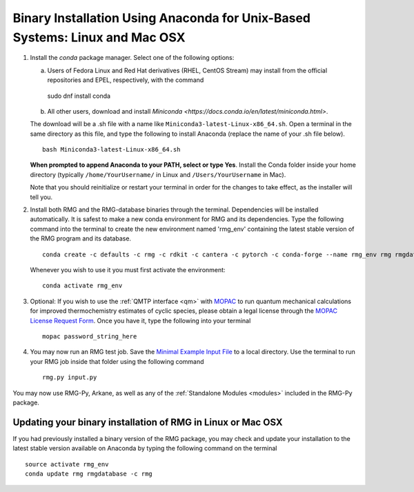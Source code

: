 .. _anacondaUser:

****************************************************************************
Binary Installation Using Anaconda for Unix-Based Systems: Linux and Mac OSX
****************************************************************************


#. Install the `conda` package manager. Select one of the following options:

   a. Users of Fedora Linux and Red Hat derivatives (RHEL, CentOS Stream) may install from the official repositories and EPEL, respectively, with the command ::

    sudo dnf install conda

   b. All other users, download and install `Miniconda <https://docs.conda.io/en/latest/miniconda.html>`.

   The download will be a .sh file with a name like ``Miniconda3-latest-Linux-x86_64.sh``. Open a terminal in the same
   directory as this file, and type the following to install Anaconda (replace the name of your .sh file below). ::

    bash Miniconda3-latest-Linux-x86_64.sh

   **When prompted to append Anaconda to your PATH, select or type Yes**.  Install the Conda folder inside your home
   directory (typically ``/home/YourUsername/`` in Linux and ``/Users/YourUsername`` in Mac).

   Note that you should reinitialize or restart your terminal in order for the changes to take effect, as the installer will tell you.

#. Install both RMG and the RMG-database binaries through the terminal.   Dependencies will be installed automatically. It is safest to make a new conda environment for RMG and its dependencies. Type the following command into the terminal to create the new environment named 'rmg_env' containing the latest stable version of the RMG program and its database. ::

    conda create -c defaults -c rmg -c rdkit -c cantera -c pytorch -c conda-forge --name rmg_env rmg rmgdatabase

   Whenever you wish to use it you must first activate the environment::

    conda activate rmg_env

#. Optional: If you wish to use the :ref:`QMTP interface <qm>` with `MOPAC <http://openmopac.net/>`_ to run quantum mechanical calculations for improved thermochemistry estimates of cyclic species, please obtain a legal license through the `MOPAC License Request Form <http://openmopac.net/form.php>`_.  Once you have it, type the following into your terminal ::

    mopac password_string_here

#. You may now run an RMG test job. Save the `Minimal Example Input File <https://raw.githubusercontent.com/ReactionMechanismGenerator/RMG-Py/master/examples/rmg/minimal/input.py>`_
   to a local directory.  Use the terminal to run your RMG job inside that folder using the following command ::

    rmg.py input.py

You may now use RMG-Py, Arkane, as well as any of the :ref:`Standalone Modules <modules>` included in the RMG-Py package.


Updating your binary installation of RMG in Linux or Mac OSX
============================================================

If you had previously installed a binary version of the RMG package, you may
check and update your installation to the latest stable version available on Anaconda by typing the following command on the terminal ::

    source activate rmg_env
    conda update rmg rmgdatabase -c rmg
